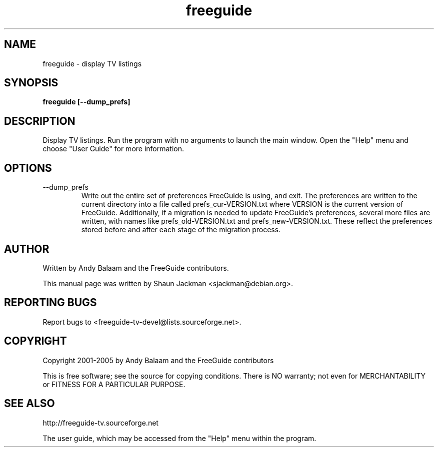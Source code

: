 .TH freeguide "1" "July 2004" "freeguide-0.10.4" "User Commands"
.SH NAME
freeguide \- display TV listings
.SH SYNOPSIS
.B freeguide [--dump_prefs]
.SH DESCRIPTION
Display TV listings.  Run the program with no arguments to launch the main window.  Open the "Help" menu and choose "User Guide" for more information.
.SH OPTIONS
.IP --dump_prefs
Write out the entire set of preferences FreeGuide is using, and exit.  The preferences are written to the current directory into a file called prefs_cur-VERSION.txt where VERSION is the current version of FreeGuide.  Additionally, if a migration is needed to update FreeGuide's preferences, several more files are written, with names like prefs_old-VERSION.txt and prefs_new-VERSION.txt.  These reflect the preferences stored before and after each stage of the migration process.
.SH AUTHOR
Written by Andy Balaam and the FreeGuide contributors.

This manual page was written by Shaun Jackman <sjackman@debian.org>.
.SH "REPORTING BUGS"
Report bugs to <freeguide-tv-devel@lists.sourceforge.net>.
.SH COPYRIGHT
Copyright 2001-2005 by Andy Balaam and the FreeGuide contributors

This is free software; see the source for copying conditions. There is NO
warranty; not even for MERCHANTABILITY or FITNESS FOR A PARTICULAR PURPOSE.
.SH "SEE ALSO"
http://freeguide-tv.sourceforge.net

The user guide, which may be accessed from the "Help" menu within the program.

